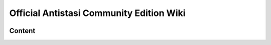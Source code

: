 .. rst-class:: hidden-index-page

===============================================
Official Antistasi Community Edition Wiki
===============================================

.. image:: /_images/antistasi_main_image.png
   :width: 500px
   :scale: 50 %
   :align: center

.. card::
   :class-card: sd-mt-3
   :class-header: header-2-light

   Official Antistasi Community Edition Wiki
   ^^^^^^^^^^^^^^^^^^^^^^^^^^^^^^^^^^^^^^^^^^^^^^^^

   .. include:: /_data/short_description.txt




Content
=======

.. card::
   :class-card: sd-mt-3
   :class-header: header-2-light

   Content
   ^^^^^^^^^^^^


   .. toctree::
      :maxdepth: 1

      /beginners_guide/beginners_guide_index
      /reference_guide/reference_guide_index
      /dev_guide/dev_guide_index









